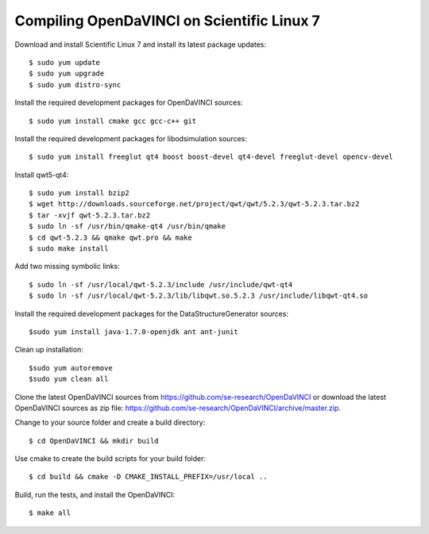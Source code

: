 Compiling OpenDaVINCI on Scientific Linux 7
-------------------------------------------

Download and install Scientific Linux 7 and install its latest package updates::

   $ sudo yum update
   $ sudo yum upgrade
   $ sudo yum distro-sync
  
Install the required development packages for OpenDaVINCI sources::

   $ sudo yum install cmake gcc gcc-c++ git
   
Install the required development packages for libodsimulation sources::

   $ sudo yum install freeglut qt4 boost boost-devel qt4-devel freeglut-devel opencv-devel
   
Install qwt5-qt4::

   $ sudo yum install bzip2
   $ wget http://downloads.sourceforge.net/project/qwt/qwt/5.2.3/qwt-5.2.3.tar.bz2
   $ tar -xvjf qwt-5.2.3.tar.bz2
   $ sudo ln -sf /usr/bin/qmake-qt4 /usr/bin/qmake
   $ cd qwt-5.2.3 && qmake qwt.pro && make
   $ sudo make install

Add two missing symbolic links::

   $ sudo ln -sf /usr/local/qwt-5.2.3/include /usr/include/qwt-qt4
   $ sudo ln -sf /usr/local/qwt-5.2.3/lib/libqwt.so.5.2.3 /usr/include/libqwt-qt4.so

.. Install the required development packages for host-tools sources::

   $ sudo yum install libusb-devel
   
Install the required development packages for the DataStructureGenerator sources::

   $sudo yum install java-1.7.0-openjdk ant ant-junit
   
Clean up installation::

   $sudo yum autoremove
   $sudo yum clean all
  
Clone the latest OpenDaVINCI sources from https://github.com/se-research/OpenDaVINCI or download
the latest OpenDaVINCI sources as zip file: https://github.com/se-research/OpenDaVINCI/archive/master.zip.

Change to your source folder and create a build directory::

   $ cd OpenDaVINCI && mkdir build

Use cmake to create the build scripts for your build folder::

   $ cd build && cmake -D CMAKE_INSTALL_PREFIX=/usr/local ..

Build, run the tests, and install the OpenDaVINCI::

   $ make all

